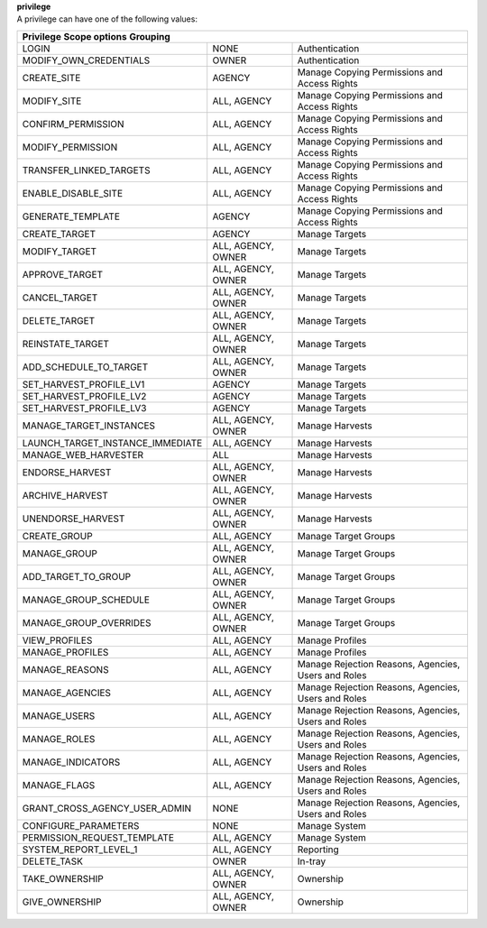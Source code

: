 | **privilege**
| A privilege can have one of the following values:

================================ ================== ===================================================
**Privilege**                    **Scope options**  **Grouping**
-------------------------------------------------------------------------------------------------------
LOGIN                            NONE               Authentication
MODIFY_OWN_CREDENTIALS	         OWNER              Authentication
CREATE_SITE	                     AGENCY             Manage Copying Permissions and Access Rights
MODIFY_SITE	                     ALL, AGENCY        Manage Copying Permissions and Access Rights
CONFIRM_PERMISSION	             ALL, AGENCY        Manage Copying Permissions and Access Rights 
MODIFY_PERMISSION	             ALL, AGENCY        Manage Copying Permissions and Access Rights
TRANSFER_LINKED_TARGETS	         ALL, AGENCY        Manage Copying Permissions and Access Rights
ENABLE_DISABLE_SITE	             ALL, AGENCY        Manage Copying Permissions and Access Rights
GENERATE_TEMPLATE	             AGENCY             Manage Copying Permissions and Access Rights
CREATE_TARGET	                 AGENCY             Manage Targets
MODIFY_TARGET                    ALL, AGENCY, OWNER Manage Targets
APPROVE_TARGET	                 ALL, AGENCY, OWNER Manage Targets
CANCEL_TARGET                    ALL, AGENCY, OWNER Manage Targets
DELETE_TARGET                    ALL, AGENCY, OWNER Manage Targets
REINSTATE_TARGET                 ALL, AGENCY, OWNER Manage Targets
ADD_SCHEDULE_TO_TARGET           ALL, AGENCY, OWNER Manage Targets
SET_HARVEST_PROFILE_LV1          AGENCY             Manage Targets
SET_HARVEST_PROFILE_LV2          AGENCY             Manage Targets
SET_HARVEST_PROFILE_LV3          AGENCY             Manage Targets
MANAGE_TARGET_INSTANCES          ALL, AGENCY, OWNER Manage Harvests
LAUNCH_TARGET_INSTANCE_IMMEDIATE ALL, AGENCY        Manage Harvests
MANAGE_WEB_HARVESTER	         ALL                Manage Harvests
ENDORSE_HARVEST                  ALL, AGENCY, OWNER Manage Harvests
ARCHIVE_HARVEST                  ALL, AGENCY, OWNER Manage Harvests
UNENDORSE_HARVEST                ALL, AGENCY, OWNER Manage Harvests
CREATE_GROUP                     ALL, AGENCY        Manage Target Groups
MANAGE_GROUP                     ALL, AGENCY, OWNER Manage Target Groups
ADD_TARGET_TO_GROUP              ALL, AGENCY, OWNER Manage Target Groups
MANAGE_GROUP_SCHEDULE            ALL, AGENCY, OWNER Manage Target Groups
MANAGE_GROUP_OVERRIDES           ALL, AGENCY, OWNER Manage Target Groups
VIEW_PROFILES                    ALL, AGENCY        Manage Profiles
MANAGE_PROFILES                  ALL, AGENCY        Manage Profiles
MANAGE_REASONS                   ALL, AGENCY        Manage Rejection Reasons, Agencies, Users and Roles
MANAGE_AGENCIES                  ALL, AGENCY        Manage Rejection Reasons, Agencies, Users and Roles
MANAGE_USERS                     ALL, AGENCY        Manage Rejection Reasons, Agencies, Users and Roles
MANAGE_ROLES                     ALL, AGENCY        Manage Rejection Reasons, Agencies, Users and Roles
MANAGE_INDICATORS                ALL, AGENCY        Manage Rejection Reasons, Agencies, Users and Roles
MANAGE_FLAGS                     ALL, AGENCY        Manage Rejection Reasons, Agencies, Users and Roles
GRANT_CROSS_AGENCY_USER_ADMIN    NONE               Manage Rejection Reasons, Agencies, Users and Roles
CONFIGURE_PARAMETERS             NONE               Manage System
PERMISSION_REQUEST_TEMPLATE      ALL, AGENCY        Manage System
SYSTEM_REPORT_LEVEL_1            ALL, AGENCY        Reporting
DELETE_TASK                      OWNER              In-tray
TAKE_OWNERSHIP                   ALL, AGENCY, OWNER Ownership
GIVE_OWNERSHIP                   ALL, AGENCY, OWNER Ownership
================================ ================== ===================================================
